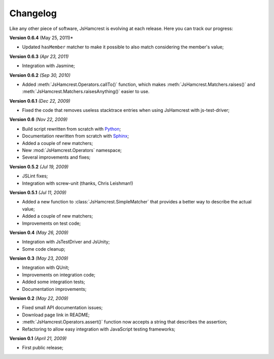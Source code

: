 Changelog
=========

Like any other piece of software, JsHamcrest is evolving at each release.
Here you can track our progress:

**Version 0.6.4** (May 25, 2011)*

* Updated ``hasMember`` matcher to make it possible to also match considering
  the member's value;

**Version 0.6.3** *(Apr 23, 2011)*

* Integration with Jasmine;


**Version 0.6.2** *(Sep 30, 2010)*

* Added :meth:`JsHamcrest.Operators.callTo()` function, which makes
  :meth:`JsHamcrest.Matchers.raises()` and 
  :meth:`JsHamcrest.Matchers.raisesAnything()` easier to use.


**Version 0.6.1** *(Dec 22, 2009)*

* Fixed the code that removes useless stacktrace entries when using JsHamcrest
  with js-test-driver;


**Version 0.6** *(Nov 22, 2009)*

* Build script rewritten from scratch with `Python <http://python.org/>`_;
* Documentation rewritten from scratch with `Sphinx <http://sphinx.pocoo.org/>`_;
* Added a couple of new matchers;
* New :mod:`JsHamcrest.Operators` namespace;
* Several improvements and fixes;


**Version 0.5.2** *(Jul 19, 2009)*

* JSLint fixes;
* Integration with screw-unit (thanks, Chris Leishman!)


**Version 0.5.1** *(Jul 11, 2009)*

* Added a new function to :class:`JsHamcrest.SimpleMatcher` that provides a
  better way to describe the actual value;
* Added a couple of new matchers;
* Improvements on test code;


**Version 0.4** *(May 26, 2009)*

* Integration with JsTestDriver and JsUnity;
* Some code cleanup;


**Version 0.3** *(May 23, 2009)*

* Integration with QUnit;
* Improvements on integration code;
* Added some integration tests;
* Documentation improvements;


**Version 0.2** *(May 22, 2009)*

* Fixed small API documentation issues;
* Download page link in README;
* :meth:`JsHamcrest.Operators.assert()` function now accepts a string that
  describes the assertion;
* Refactoring to allow easy integration with JavaScript testing frameworks;


**Version 0.1** *(April 21, 2009)*

* First public release;
